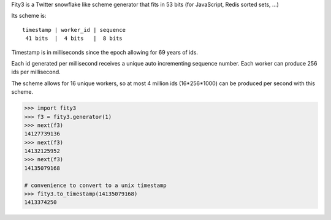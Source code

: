 Fity3 is a Twitter snowflake like scheme generator that fits in 53 bits (for
JavaScript, Redis sorted sets, ...)

.. image:: https://travis-ci.org/cablehead/python-fity3.svg?branch=master
       :target: https://travis-ci.org/cablehead/python-fity3

Its scheme is::

    timestamp | worker_id | sequence
     41 bits  |  4 bits   |  8 bits

Timestamp is in milliseconds since the epoch allowing for 69 years of ids.

Each id generated per millisecond receives a unique auto incrementing sequence
number. Each worker can produce 256 ids per millisecond.

The scheme allows for 16 unique workers, so at most 4 million ids (16*256*1000)
can be produced per second with this scheme.

.. code:: python

    >>> import fity3
    >>> f3 = fity3.generator(1)
    >>> next(f3)
    14127739136
    >>> next(f3)
    14132125952
    >>> next(f3)
    14135079168

    # convenience to convert to a unix timestamp
    >>> fity3.to_timestamp(14135079168)
    1413374250
